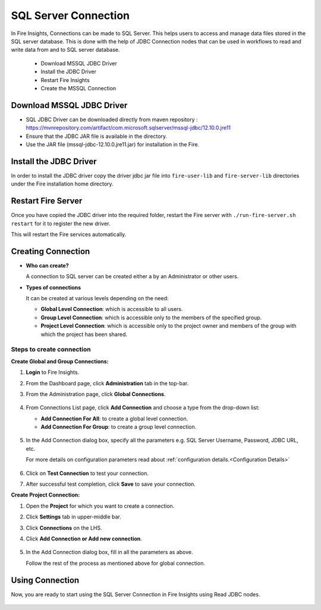 SQL Server Connection
================

In Fire Insights, Connections can be made to SQL Server. This helps users to access and manage data files stored in the SQL server database. This is done with the help of JDBC Connection nodes that can be used in workflows to read and write data from and to SQL server database.

  * Download MSSQL JDBC Driver
  * Install the JDBC Driver
  * Restart Fire Insights
  * Create the MSSQL Connection

Download MSSQL JDBC Driver
-------------

- SQL JDBC Driver can be downloaded directly from maven repository : https://mvnrepository.com/artifact/com.microsoft.sqlserver/mssql-jdbc/12.10.0.jre11
- Ensure that the JDBC JAR file is available in the directory.
- Use the JAR file (mssql-jdbc-12.10.0.jre11.jar) for installation in the Fire.

Install the JDBC Driver
--------

In order to install the JDBC driver copy the driver jdbc jar file into ``fire-user-lib`` and ``fire-server-lib`` directories under the Fire installation home directory.

Restart Fire Server
------------

Once you have copied the JDBC driver into the required folder, restart the Fire server with ``./run-fire-server.sh restart`` for it to register the new driver.

This will restart the Fire services automatically.

Creating Connection
-------------------

* **Who can create?**

  A connection to SQL server can be created either a by an Administrator or other users.

* **Types of connections**

  It can be created at various levels depending on the need:

  - **Global Level Connection**: which is accessible to all users.
  - **Group Level Connection**: which is accessible only to the members of the specified group.
  - **Project Level Connection**: which is accessible only to the project owner and members of the group with which the project has been shared. 

**Steps to create connection**
+++++

**Create Global and Group Connections:**

#. **Login** to Fire Insights.
#. From the Dashboard page, click **Administration** tab in the top-bar.
#. From the Administration page, click **Global Connections**.
   
   .. figure:: ../../../_assets/connections/admin-page.png
        :alt: SQL Server
        :width: 70%

#. From Connections List page, click **Add Connection** and choose a type from the drop-down list:
   
   - **Add Connection For All**: to create a global level connection.
   - **Add Connection For Group**: to create a group level connection.
   
   .. figure:: ../../../_assets/connections/add-connection-page.png
        :alt: SQL Server
        :width: 70%

#. In the Add Connection dialog box, specify all the parameters e.g. SQL Server Username, Password, JDBC URL, etc.

   For more details on configuration parameters read about :ref:`configuration details.<Configuration Details>`

   .. figure:: ../../../_assets/connections/sql_connection.PNG
        :alt: SQL server
        :width: 55%

#. Click on **Test Connection** to test your connection.
#. After successful test completion, click **Save** to save your connection.

**Create Project Connection:**

#. Open the **Project** for which you want to create a connection.
#. Click **Settings** tab in upper-middle bar.
#. Click **Connections** on the LHS.
#. Click **Add Connection or Add new connection**.

   .. figure:: ../../../_assets/connections/add-connection-project.png
        :alt: SQL Server
        :width: 70%

#. In the Add Connection dialog box, fill in all the parameters as above.
   
   Follow the rest of the process as mentioned above for global connection.

Using Connection
--------
Now, you are ready to start using the SQL Server Connection in Fire Insights using Read JDBC nodes.

   .. figure:: ../../../_assets/connections/sql_node.PNG
      :alt: SQL Server
      :width: 70%

